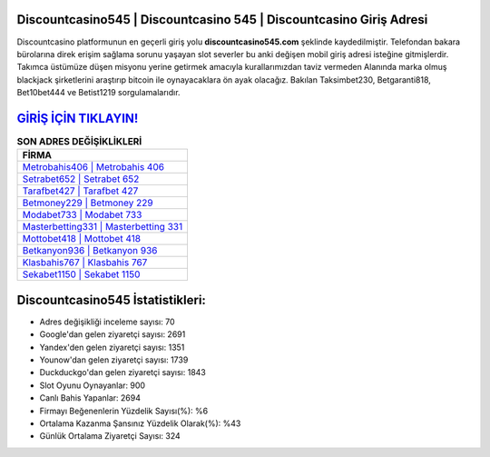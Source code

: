 ﻿Discountcasino545 | Discountcasino 545 | Discountcasino Giriş Adresi
===================================

.. image:: images/discountcasino-giris.jpg
   :width: 600
   
Discountcasino platformunun en geçerli giriş yolu **discountcasino545.com** şeklinde kaydedilmiştir. Telefondan bakara bürolarına direk erişim sağlama sorunu yaşayan slot severler bu anki değişen mobil giriş adresi isteğine gitmişlerdir. Takımca üstümüze düşen misyonu yerine getirmek amacıyla kurallarımızdan taviz vermeden Alanında marka olmuş  blackjack şirketlerini araştırıp bitcoin ile oynayacaklara ön ayak olacağız. Bakılan Taksimbet230, Betgaranti818, Bet10bet444 ve Betist1219 sorgulamalarıdır.

`GİRİŞ İÇİN TIKLAYIN! <https://uclck.me/gonow>`_
==============

.. list-table:: **SON ADRES DEĞİŞİKLİKLERİ**
   :widths: 100
   :header-rows: 1

   * - FİRMA
   * - `Metrobahis406 | Metrobahis 406 <metrobahis406-metrobahis-406-metrobahis-giris-adresi.html>`_
   * - `Setrabet652 | Setrabet 652 <setrabet652-setrabet-652-setrabet-giris-adresi.html>`_
   * - `Tarafbet427 | Tarafbet 427 <tarafbet427-tarafbet-427-tarafbet-giris-adresi.html>`_	 
   * - `Betmoney229 | Betmoney 229 <betmoney229-betmoney-229-betmoney-giris-adresi.html>`_	 
   * - `Modabet733 | Modabet 733 <modabet733-modabet-733-modabet-giris-adresi.html>`_ 
   * - `Masterbetting331 | Masterbetting 331 <masterbetting331-masterbetting-331-masterbetting-giris-adresi.html>`_
   * - `Mottobet418 | Mottobet 418 <mottobet418-mottobet-418-mottobet-giris-adresi.html>`_	 
   * - `Betkanyon936 | Betkanyon 936 <betkanyon936-betkanyon-936-betkanyon-giris-adresi.html>`_
   * - `Klasbahis767 | Klasbahis 767 <klasbahis767-klasbahis-767-klasbahis-giris-adresi.html>`_
   * - `Sekabet1150 | Sekabet 1150 <sekabet1150-sekabet-1150-sekabet-giris-adresi.html>`_
	 
Discountcasino545 İstatistikleri:
===================================	 
* Adres değişikliği inceleme sayısı: 70
* Google'dan gelen ziyaretçi sayısı: 2691
* Yandex'den gelen ziyaretçi sayısı: 1351
* Younow'dan gelen ziyaretçi sayısı: 1739
* Duckduckgo'dan gelen ziyaretçi sayısı: 1843
* Slot Oyunu Oynayanlar: 900
* Canlı Bahis Yapanlar: 2694
* Firmayı Beğenenlerin Yüzdelik Sayısı(%): %6
* Ortalama Kazanma Şansınız Yüzdelik Olarak(%): %43
* Günlük Ortalama Ziyaretçi Sayısı: 324

